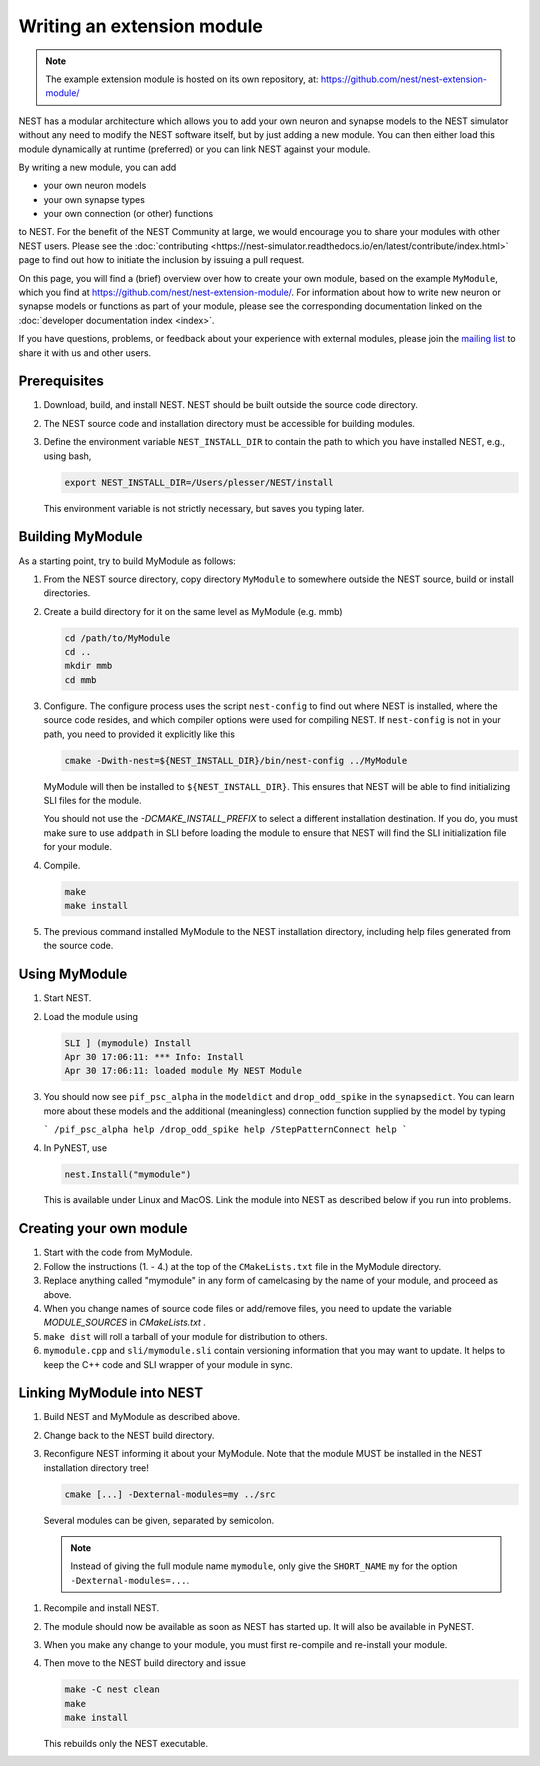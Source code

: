 Writing an extension module
===========================

.. note::

   The example extension module is hosted on its own repository, at:
   https://github.com/nest/nest-extension-module/

NEST has a modular architecture which allows you to add your own
neuron and synapse models to the NEST simulator without any need to
modify the NEST software itself, but by just adding a new module. You
can then either load this module dynamically at runtime (preferred) or
you can link NEST against your module.

By writing a new module, you can add

* your own neuron models
* your own synapse types
* your own connection (or other) functions

to NEST. For the benefit of the NEST Community at large, we would
encourage you to share your modules with other NEST users. Please see
the :doc:`contributing <https://nest-simulator.readthedocs.io/en/latest/contribute/index.html>`
page to find out how to initiate the inclusion by issuing a pull request.

On this page, you will find a (brief) overview over how to create your
own module, based on the example ``MyModule``, which you find at
https://github.com/nest/nest-extension-module/. For information about
how to write new neuron or synapse models or functions as part of your
module, please see the corresponding documentation linked on the
:doc:`developer documentation index <index>`.

If you have questions, problems, or feedback about your experience
with external modules, please join the `mailing
list <http://www.nest-initiative.org/community>`_ to share it with us
and other users.

Prerequisites
-------------

1. Download, build, and install NEST. NEST should be built outside the source code directory.
2. The NEST source code and installation directory must be accessible for building modules.
3. Define the environment variable ``NEST_INSTALL_DIR`` to contain the path to which you have installed NEST, e.g., using bash,

   .. code-block:: sh

      export NEST_INSTALL_DIR=/Users/plesser/NEST/install

   This environment variable is not strictly necessary, but saves you typing later.


Building MyModule
-----------------

As a starting point, try to build MyModule as follows:

1. From the NEST source directory, copy directory ``MyModule`` to somewhere outside the NEST source, build or install directories.
2. Create a build directory for it on the same level as MyModule (e.g. mmb)

   .. code-block:: sh

      cd /path/to/MyModule
      cd ..
      mkdir mmb
      cd mmb

3. Configure. The configure process uses the script ``nest-config`` to find out where NEST is installed, where the source code resides, and which compiler options were used for compiling NEST. If ``nest-config`` is not in your path, you need to provided it explicitly like this

   .. code-block:: sh

      cmake -Dwith-nest=${NEST_INSTALL_DIR}/bin/nest-config ../MyModule

   MyModule will then be installed to ``${NEST_INSTALL_DIR}``. This ensures that NEST will be able to find initializing SLI files for the module.

   You should not use the `-DCMAKE_INSTALL_PREFIX` to select a different installation destination. If you do, you must make sure to use ``addpath`` in SLI before loading the module to ensure that NEST will find the SLI initialization file for your module.

4. Compile.

   .. code-block:: sh

      make
      make install

5. The previous command installed MyModule to the NEST installation directory, including help files generated from the source code.


Using MyModule
--------------

1. Start NEST.
2. Load the module using

   .. code-block::

      SLI ] (mymodule) Install
      Apr 30 17:06:11: *** Info: Install
      Apr 30 17:06:11: loaded module My NEST Module

3. You should now see ``pif_psc_alpha`` in the ``modeldict`` and ``drop_odd_spike`` in the ``synapsedict``. You can learn more about these models and the additional (meaningless) connection function supplied by the model by typing

   ```
   /pif_psc_alpha help
   /drop_odd_spike help
   /StepPatternConnect help
   ```

4. In PyNEST, use

   .. code-block:: Python

      nest.Install("mymodule")

   This is available under Linux and MacOS. Link the module into NEST as described below if you run into problems.


Creating your own module
------------------------

1. Start with the code from MyModule.
2. Follow the instructions (1. - 4.) at the top of the ``CMakeLists.txt`` file in the MyModule directory.
3. Replace anything called "mymodule" in any form of camelcasing by the name of your module, and proceed as above.
4. When you change names of source code files or add/remove files, you need to update the variable `MODULE_SOURCES` in `CMakeLists.txt` .
5. ``make dist`` will roll a tarball of your module for distribution to others.
6. ``mymodule.cpp`` and ``sli/mymodule.sli`` contain versioning information that you may want to update. It helps to keep the C++ code and SLI wrapper of your module in sync.


Linking MyModule into NEST
--------------------------

1. Build NEST and MyModule as described above.
2. Change back to the NEST build directory.
3. Reconfigure NEST informing it about your MyModule. Note that the module MUST be installed in the NEST installation directory tree!

   .. code-block:: sh

      cmake [...] -Dexternal-modules=my ../src

   Several modules can be given, separated by semicolon.

   .. note::

      Instead of giving the full module name ``mymodule``, only give the ``SHORT_NAME`` ``my`` for the option ``-Dexternal-modules=...``.

1. Recompile and install NEST.
2. The module should now be available as soon as NEST has started up. It will also be available in PyNEST.
3. When you make any change to your module, you must first re-compile and re-install your module.
4. Then move to the NEST build directory and issue

   .. code-block:: sh

      make -C nest clean
      make
      make install

   This rebuilds only the NEST executable.
